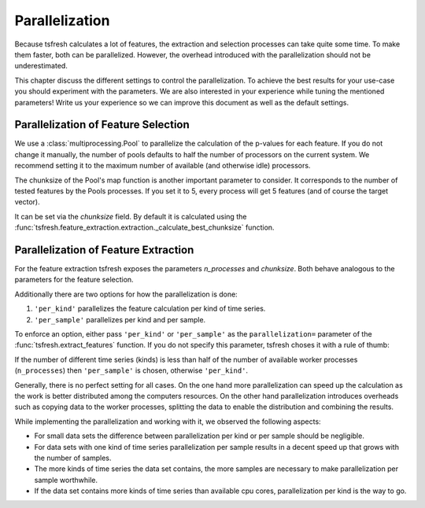 .. _parallelization-label:

Parallelization
===============

Because tsfresh calculates a lot of features, the extraction and selection processes can take quite some time. To make
them faster, both can be parallelized. However, the overhead introduced with the parallelization should not be
underestimated.

This chapter discuss the different settings to control the parallelization. To achieve the best results for your use-case
you should experiment with the parameters.
We are also interested in your experience while tuning the mentioned parameters! Write us your experience so we can
improve this document as well as the default settings.

Parallelization of Feature Selection
------------------------------------

We use a :class:`multiprocessing.Pool` to parallelize the calculation of the p-values for each feature. If you do not
change it manually, the number of pools defaults to half the number of processors on the current system.
We recommend setting it to the maximum number of available (and otherwise idle) processors.

The chunksize of the Pool's map function is another important parameter to consider. It corresponds to the number of
tested features by the Pools processes. If you set it to 5, every process will get 5 features (and of course the target
vector).

It can be set via the `chunksize` field. By default it is calculated using the
:func:`tsfresh.feature_extraction.extraction._calculate_best_chunksize` function.

Parallelization of Feature Extraction
-------------------------------------

For the feature extraction tsfresh exposes the parameters `n_processes` and `chunksize`.
Both behave analogous to the parameters for the feature selection.

Additionally there are two options for how the parallelization is done:

1.  ``'per_kind'`` parallelizes the feature calculation per kind of time series.
2.  ``'per_sample'`` parallelizes per kind and per sample.

To enforce an option, either pass ``'per_kind'`` or ``'per_sample'`` as the ``parallelization=`` parameter of the
:func:`tsfresh.extract_features` function. If you do not specify this parameter, tsfresh choses it with a rule of thumb:

If the number of different time series (kinds) is less than half of the number of available worker
processes (``n_processes``) then ``'per_sample'`` is chosen, otherwise ``'per_kind'``.

Generally, there is no perfect setting for all cases. On the one hand more parallelization can speed up the calculation
as the work is better distributed among the computers resources. On the other hand parallelization
introduces overheads such as copying data to the worker processes, splitting the data to enable the distribution and
combining the results.

While implementing the parallelization and working with it, we observed the following aspects:

-   For small data sets the difference between parallelization per kind or per sample should be negligible.
-   For data sets with one kind of time series parallelization per sample results in a decent speed up that grows
    with the number of samples.
-   The more kinds of time series the data set contains, the more samples are necessary to make parallelization
    per sample worthwhile.
-   If the data set contains more kinds of time series than available cpu cores, parallelization per kind is
    the way to go.
